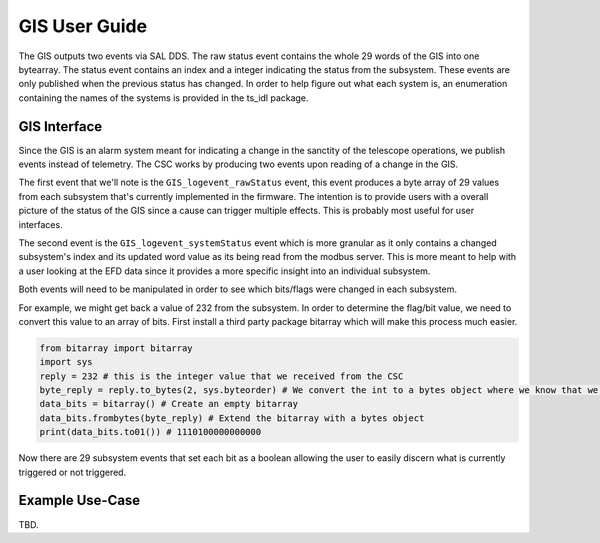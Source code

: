 ..
  This is a template for the user-guide documentation that will accompany each CSC.
  This template is provided to ensure that the documentation remains similar in look, feel, and contents to users.
  The headings below are expected to be present for all CSCs, but for many CSCs, additional fields will be required.

  ** All text in square brackets [] must be re-populated accordingly **

  See https://developer.lsst.io/restructuredtext/style.html
  for a guide to reStructuredText writing.

  Use the following syntax for sections:

  Sections
  ========

  and

  Subsections
  -----------

  and

  Subsubsections
  ^^^^^^^^^^^^^^

  To add images, add the image file (png, svg or jpeg preferred) to the
  images/ directory. The reST syntax for adding the image is

  .. figure:: /images/filename.ext
   :name: fig-label

   Caption text.

  Feel free to delete this instructional comment.

.. Fill out data so contacts section below is auto-populated
.. add name and email between the *'s below e.g. *Marie Smith <msmith@lsst.org>*
.. |CSC_developer| replace::  *Replace-with-name-and-email*
.. |CSC_product_owner| replace:: *Replace-with-name-and-email*

.. _User_Guide:

#######################
GIS User Guide
#######################


.. image:: https://img.shields.io/badge/SAL-API-gray.svg
    :target: https://ts-xml.lsst.io/sal_interfaces/GIS.html
.. image:: https://img.shields.io/badge/GitHub-gray.svg
    :target: https://github.com/lsst-ts/ts_gis
.. image:: https://img.shields.io/badge/Jira-gray.svg
    :target: https://jira.lsstcorp.org/issues/?jql=labels+%3D+ts_gis
.. image:: https://img.shields.io/badge/Jenkins-gray.svg
    :target: https://tssw-ci.lsst.org/job/LSST_Telescope-and-Site/job/ts_gis/

The GIS outputs two events via SAL DDS.
The raw status event contains the whole 29 words of the GIS into one bytearray.
The status event contains an index and a integer indicating the status from the subsystem.
These events are only published when the previous status has changed.
In order to help figure out what each system is, an enumeration containing the names of the systems is provided in the ts_idl package.

GIS Interface
======================

Since the GIS is an alarm system meant for indicating a change in the sanctity of the telescope operations, we publish events instead of telemetry.
The CSC works by producing two events upon reading of a change in the GIS.

The first event that we'll note is the ``GIS_logevent_rawStatus`` event, this event produces a byte array of 29 values from each subsystem that's currently implemented in the firmware.
The intention is to provide users with a overall picture of the status of the GIS since a cause can trigger multiple effects.
This is probably most useful for user interfaces.

The second event is the ``GIS_logevent_systemStatus`` event which is more granular as it only contains a changed subsystem's index and its updated word value as its being read from the modbus server.
This is more meant to help with a user looking at the EFD data since it provides a more specific insight into an individual subsystem.

Both events will need to be manipulated in order to see which bits/flags were changed in each subsystem.

For example, we might get back a value of 232 from the subsystem.
In order to determine the flag/bit value, we need to convert this value to an array of bits.
First install a third party package bitarray which will make this process much easier.

.. prompt::

    conda install bitarray


.. code:: python

    from bitarray import bitarray
    import sys
    reply = 232 # this is the integer value that we received from the CSC
    byte_reply = reply.to_bytes(2, sys.byteorder) # We convert the int to a bytes object where we know that we have two bytes of data and we get the big/little value from the machine
    data_bits = bitarray() # Create an empty bitarray
    data_bits.frombytes(byte_reply) # Extend the bitarray with a bytes object
    print(data_bits.to01()) # 1110100000000000


Now there are 29 subsystem events that set each bit as a boolean allowing the user to easily discern what is currently triggered or not triggered.


Example Use-Case
================

TBD.
